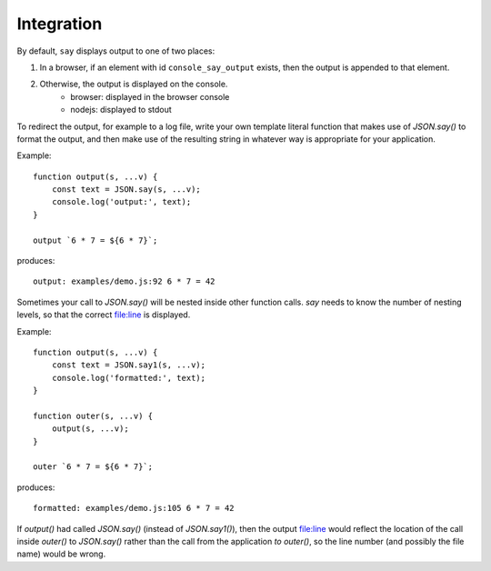 Integration
###########

By default, ``say`` displays output to one of two places:

1. In a browser, if an element with id ``console_say_output`` exists, then the output is appended to that element.
2. Otherwise, the output is displayed on the console.
    * browser: displayed in the browser console
    * nodejs: displayed to stdout

To redirect the output, for example to a log file, write your own template literal
function that makes use of `JSON.say()` to format the output, and then make use of
the resulting string in whatever way is appropriate for your application.

Example::

    function output(s, ...v) {
        const text = JSON.say(s, ...v);
        console.log('output:', text);
    }

    output `6 * 7 = ${6 * 7}`;

produces::

    output: examples/demo.js:92 6 * 7 = 42


Sometimes your call to `JSON.say()` will be nested inside other function calls. `say` needs
to know the number of nesting levels, so that the correct file:line is displayed.

Example::

    function output(s, ...v) {
        const text = JSON.say1(s, ...v);
        console.log('formatted:', text);
    }
    
    function outer(s, ...v) {
        output(s, ...v);
    }
    
    outer `6 * 7 = ${6 * 7}`;

produces::

  formatted: examples/demo.js:105 6 * 7 = 42

If `output()` had called `JSON.say()` (instead of `JSON.say1()`), then the output file:line would reflect the location of the call
inside `outer()` to `JSON.say()` rather than the call from the application *to* `outer()`, so the line number
(and possibly the file name) would be wrong.


